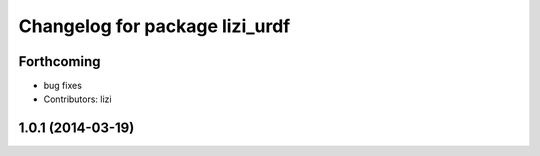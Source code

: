 ^^^^^^^^^^^^^^^^^^^^^^^^^^^^^^^
Changelog for package lizi_urdf
^^^^^^^^^^^^^^^^^^^^^^^^^^^^^^^

Forthcoming
-----------
* bug fixes
* Contributors: lizi

1.0.1 (2014-03-19)
------------------

